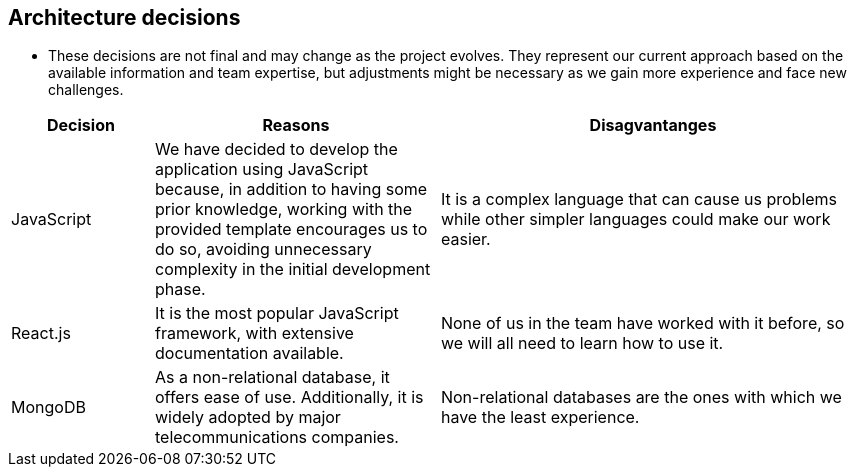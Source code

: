 ifndef::imagesdir[:imagesdir: ../images]

[[section-design-decisions]]
== Architecture decisions

- These decisions are not final and may change as the project evolves. They represent our current approach based on the available information and team expertise, but adjustments might be necessary as we gain more experience and face new challenges.

[options="header",cols="1,2,3"]
|===
|Decision |Reasons |Disagvantanges
| JavaScript
| We have decided to develop the application using JavaScript because, in addition to having some prior knowledge, working with the provided template encourages us to do so, avoiding unnecessary complexity in the initial development phase.
| It is a complex language that can cause us problems while other simpler languages could make our work easier.

| React.js
| It is the most popular JavaScript framework, with extensive documentation available.
| None of us in the team have worked with it before, so we will all need to learn how to use it.

| MongoDB
| As a non-relational database, it offers ease of use. Additionally, it is widely adopted by major telecommunications companies.
| Non-relational databases are the ones with which we have the least experience.
|===



ifdef::arc42help[]
[role="arc42help"]
****
.Contents
Important, expensive, large scale or risky architecture decisions including rationales.
With "decisions" we mean selecting one alternative based on given criteria.

Please use your judgement to decide whether an architectural decision should be documented
here in this central section or whether you better document it locally
(e.g. within the white box template of one building block).

Avoid redundancy. 
Refer to section 4, where you already captured the most important decisions of your architecture.

.Motivation
Stakeholders of your system should be able to comprehend and retrace your decisions.

.Form
Various options:

* ADR (https://cognitect.com/blog/2011/11/15/documenting-architecture-decisions[Documenting Architecture Decisions]) for every important decision
* List or table, ordered by importance and consequences or:
* more detailed in form of separate sections per decision

.Further Information

See https://docs.arc42.org/section-9/[Architecture Decisions] in the arc42 documentation.
There you will find links and examples about ADR.

****
endif::arc42help[]
